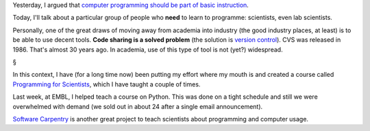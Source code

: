 Yesterday, I argued that `computer programming should be part of basic
instruction
<http://metarabbit.wordpress.com/2013/06/26/computer-programming-as-liberal-arts/>`__.

Today, I'll talk about a particular group of people who **need** to learn to
programme: scientists, even lab scientists.

Personally, one of the great draws of moving away from academia into industry
(the good industry places, at least) is to be able to use decent tools. **Code
sharing is a solved problem** (the solution is `version control
<https://en.wikipedia.org/wiki/Revision_control>`__). CVS was released in 1986.
That's almost 30 years ago. In academia, use of this type of tool is not (yet?)
widespread.

§

In this context, I have (for a long time now) been putting my effort where my
mouth is and created a course called `Programming for Scientists
<http://luispedro.org/projects/pfs>`__, which I have taught a couple of times.

Last week, at EMBL, I helped teach a course on Python. This was done on a tight
schedule and still we were overwhelmed with demand (we sold out in about 24
after a single email announcement).

`Software Carpentry <http://software-carpentry.org/>`__ is another great
project to teach scientists about programming and computer usage.


